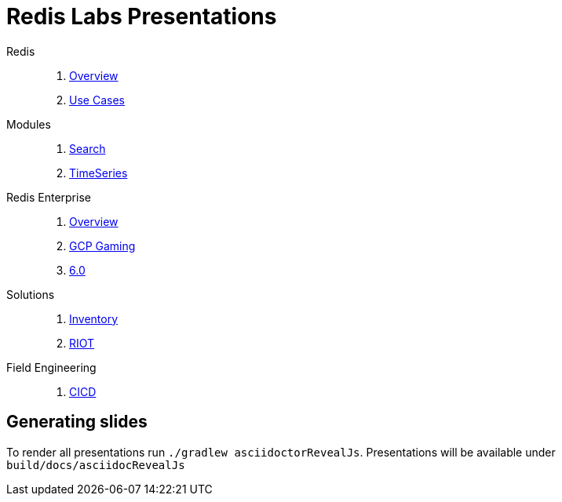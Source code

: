 = Redis Labs Presentations
// Settings
:idprefix:
:idseparator: -
ifdef::env-github,env-browser[:outfilesuffix: .adoc]
ifndef::env-github[:icons: font]
// GitHub customization
ifdef::env-github[]
:badges:
:tag: master
:!toc-title:
:tip-caption: :bulb:
:note-caption: :paperclip:
:important-caption: :heavy_exclamation_mark:
:caution-caption: :fire:
:warning-caption: :warning:
endif::[]
:imagesdir: src/docs/asciidoc/images
:pagesurl: https://jrx-presos.demo.redislabs.com/

Redis::
  . link:{pagesurl}overview.html[Overview]
  . link:{pagesurl}use-cases.html[Use Cases]

Modules::
  . link:{pagesurl}search.html[Search]
  . link:{pagesurl}timeseries.html[TimeSeries]

Redis Enterprise::
  . link:{pagesurl}enterprise.html[Overview]
  . link:{pagesurl}enterprise-gaming-gcp[GCP Gaming]
  . link:{pagesurl}enterprise-6.0.html[6.0]

Solutions::
  . link:{pagesurl}inventory.html[Inventory]
  . link:{pagesurl}riot.html[RIOT]

Field Engineering::
  . link:{pagesurl}cicd.html[CICD]

== Generating slides

To render all presentations run `./gradlew asciidoctorRevealJs`. Presentations will be available under `build/docs/asciidocRevealJs`
